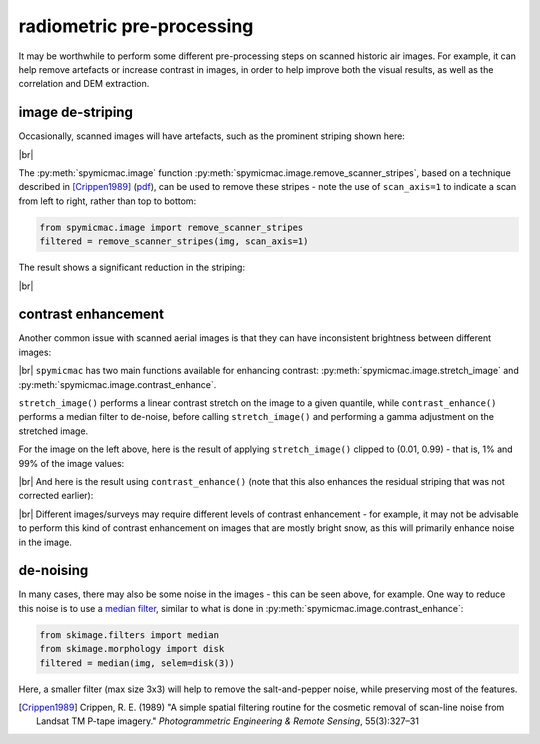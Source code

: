 radiometric pre-processing
=================================

It may be worthwhile to perform some different pre-processing steps on scanned historic air images. For example,
it can help remove artefacts or increase contrast in images, in order to help improve both the visual results, as well
as the correlation and DEM extraction.

image de-striping
------------------
Occasionally, scanned images will have artefacts, such as the prominent striping shown here:

.. image:: img/stripe.png
    :width: 600
    :align: center
    :alt: a scanned aerial image with prominent striping

|br|

The :py:meth:`spymicmac.image` function :py:meth:`spymicmac.image.remove_scanner_stripes`, based
on a technique described in [Crippen1989]_
(`pdf <https://www.asprs.org/wp-content/uploads/pers/1989journal/mar/1989_mar_327-331.pdf>`_), can be used to remove
these stripes - note the use of ``scan_axis=1`` to indicate a scan from left to right, rather than top to bottom:

.. code-block:: python

    from spymicmac.image import remove_scanner_stripes
    filtered = remove_scanner_stripes(img, scan_axis=1)

The result shows a significant reduction in the striping:

.. image:: img/destripe.png
    :width: 600
    :align: center
    :alt: a scanned aerial image with striping removed

|br|

.. _contrast-enhancement:

contrast enhancement
---------------------
Another common issue with scanned aerial images is that they can have inconsistent brightness between different
images:

.. image:: img/destripe.png
    :width: 49%
.. image:: img/bright.png
    :width: 49%

|br| ``spymicmac`` has two main functions available for enhancing contrast: :py:meth:`spymicmac.image.stretch_image`
and :py:meth:`spymicmac.image.contrast_enhance`.

``stretch_image()`` performs a linear contrast stretch on the image to a given quantile, while ``contrast_enhance()``
performs a median filter to de-noise, before calling ``stretch_image()`` and performing a gamma adjustment on the
stretched image.

For the image on the left above, here is the result of applying ``stretch_image()`` clipped to (0.01, 0.99) -
that is, 1% and 99% of the image values:

.. image:: img/stretch.png
    :width: 600
    :align: center
    :alt: a scanned aerial image

|br| And here is the result using ``contrast_enhance()`` (note that this also enhances the residual striping
that was not corrected earlier):

.. image:: img/enhanced.png
    :width: 600
    :align: center
    :alt: a scanned aerial image with striping removed

|br| Different images/surveys may require different levels of contrast enhancement - for example, it may not be
advisable to perform this kind of contrast enhancement on images that are mostly bright snow, as this will
primarily enhance noise in the image.

de-noising
-----------

In many cases, there may also be some noise in the images - this can be seen above, for example. One way to reduce
this noise is to use a `median filter <https://scikit-image.org/docs/dev/api/skimage.filters.html#skimage.filters.median>`_,
similar to what is done in :py:meth:`spymicmac.image.contrast_enhance`:

.. code-block:: python

    from skimage.filters import median
    from skimage.morphology import disk
    filtered = median(img, selem=disk(3))

Here, a smaller filter (max size 3x3) will help to remove the salt-and-pepper noise, while preserving most of the
features.

.. [Crippen1989] Crippen, R. E. (1989) "A simple spatial filtering routine for the cosmetic removal of scan-line noise
    from Landsat TM P-tape imagery." *Photogrammetric Engineering & Remote Sensing*, 55(3):327–31
